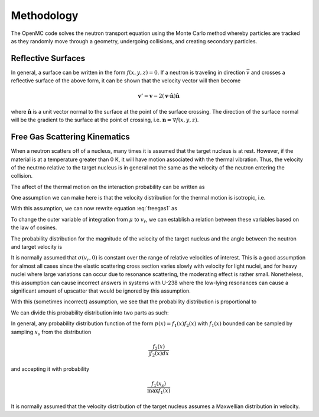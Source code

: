 .. _methods:

===========
Methodology
===========

The OpenMC code solves the neutron transport equation using the Monte Carlo
method whereby particles are tracked as they randomly move through a geometry,
undergoing collisions, and creating secondary particles.

-------------------
Reflective Surfaces
-------------------

In general, a surface can be written in the form :math:`f(x,y,z) = 0`. If a
neutron is traveling in direction :math:`\vec{v}` and crosses a reflective
surface of the above form, it can be shown that the velocity vector will then
become

.. math::

    \mathbf{v'} = \mathbf{v} - 2 (\mathbf{v} \cdot \hat{\mathbf{n}})
    \hat{\mathbf{n}}

where :math:`\hat{\mathbf{n}}` is a unit vector normal to the surface at the
point of the surface crossing. The direction of the surface normal will be the
gradient to the surface at the point of crossing, i.e. :math:`\mathbf{n} =
\nabla f(x,y,z)`.

------------------------------
Free Gas Scattering Kinematics
------------------------------

When a neutron scatters off of a nucleus, many times it is assumed that the
target nucleus is at rest. However, if the material is at a temperature greater
than 0 K, it will have motion associated with the thermal vibration. Thus, the
velocity of the neutrno relative to the target nucleus is in general not the
same as the velocity of the neutron entering the collision.

The affect of the thermal motion on the interaction probability can be written
as

.. math::
    :label: freegas1

    v_n \sigma (v_n, T) = \int_0^\infty d\mathbf{v}_T \sigma(v_r, 0)
    \mathbf{v}_r p(\mathbf{v}_T)
    
One assumption we can make here is that the velocity distribution for the
thermal motion is isotropic, i.e.

.. math::
    :label: freegas2

    p(\mathbf{v}_T) d\mathbf{v}_T = \frac{1}{4\pi} p(v_T) dv_T d\mu d\phi

With this assumption, we can now rewrite equation :eq:`freegas1` as

.. math::
    :label: freegas3

    v_n \sigma (v_n, T) = \frac{1}{2} \int_{-1}^1 d\mu \int\limits_{v_r > 0}
    v_r \sigma (v_r, 0) p(v_T) dv_T

To change the outer variable of integration from :math:`\mu` to :math:`v_r`, we
can establish a relation between these variables based on the law of cosines.

.. math::
    :label: lawcosine

    2 v_n v_T \mu = v_n^2 + v_T^2 - v_r^2

The probability distribution for the magnitude of the velocity of the target
nucleus and the angle between the neutron and target velocity is

.. math::
    :label: freegas4

    P(v_T, \mu) = \frac{\sigma (v_r, 0) v_r P(v_T)}{2 \sigma (v_n, T) v_n}

It is normally assumed that :math:`\sigma (v_r, 0)` is constant over the range
of relative velocities of interest. This is a good assumption for almost all
cases since the elastic scattering cross section varies slowly with velocity for
light nuclei, and for heavy nuclei where large variations can occur due to
resonance scattering, the moderating effect is rather small. Nonetheless, this
assumption can cause incorrect answers in systems with U-238 where the low-lying
resonances can cause a significant amount of upscatter that would be ignored by
this assumption.

With this (sometimes incorrect) assumption, we see that the probability
distribution is proportional to

.. math::
    :label: freegas5

    P(v_T, \mu) \propto v_r P(v_T) = | v_n - v_T | P(v_T)

We can divide this probability distribution into two parts as such:

.. math::
    :label: freegas6

    P(v_T, \mu) &= f_1(v_T, \mu) f_2(v_T) \\
    f_1(v_T, \mu) &= \frac{| v_n - v_T |}{\hat{f_1} (v_n + v_T)} \\
    f_2(v_T) &= (v_n + v_T) P(v_T)

In general, any probability distribution function of the form :math:`p(x) =
f_1(x) f_2(x)` with :math:`f_1(x)` bounded can be sampled by sampling
:math:`x_s` from the distribution

.. math:: \frac{f_2(x)}{\int f_2(x) dx}

and accepting it with probability

.. math:: \frac{f_1(x_s)}{\max f_1(x)}

It is normally assumed that the velocity distribution of the target nucleus
assumes a Maxwellian distribution in velocity.
